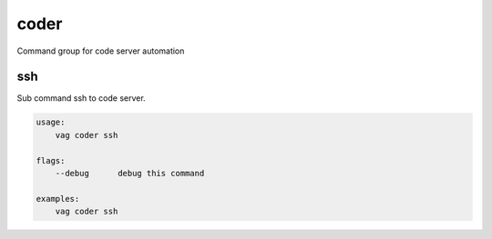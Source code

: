 coder
*****
Command group for code server automation

ssh
---
Sub command ssh to code server.

.. code-block:: bash

    usage:
        vag coder ssh

    flags:
        --debug      debug this command

    examples:
        vag coder ssh

